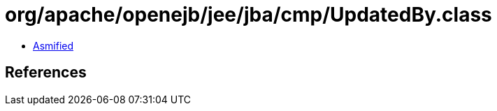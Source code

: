 = org/apache/openejb/jee/jba/cmp/UpdatedBy.class

 - link:UpdatedBy-asmified.java[Asmified]

== References

